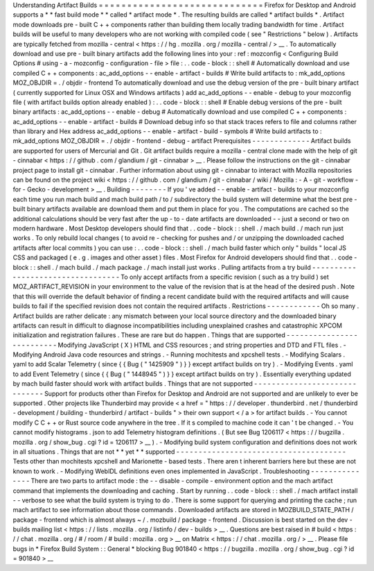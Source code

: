 Understanding
Artifact
Builds
=
=
=
=
=
=
=
=
=
=
=
=
=
=
=
=
=
=
=
=
=
=
=
=
=
=
=
=
=
Firefox
for
Desktop
and
Android
supports
a
*
*
fast
build
mode
*
*
called
*
artifact
mode
*
.
The
resulting
builds
are
called
*
artifact
builds
*
.
Artifact
mode
downloads
pre
-
built
C
+
+
components
rather
than
building
them
locally
trading
bandwidth
for
time
.
Artifact
builds
will
be
useful
to
many
developers
who
are
not
working
with
compiled
code
(
see
"
Restrictions
"
below
)
.
Artifacts
are
typically
fetched
from
mozilla
-
central
<
https
:
/
/
hg
.
mozilla
.
org
/
mozilla
-
central
/
>
__
.
To
automatically
download
and
use
pre
-
built
binary
artifacts
add
the
following
lines
into
your
:
ref
:
mozconfig
<
Configuring
Build
Options
#
using
-
a
-
mozconfig
-
configuration
-
file
>
file
:
.
.
code
-
block
:
:
shell
#
Automatically
download
and
use
compiled
C
+
+
components
:
ac_add_options
-
-
enable
-
artifact
-
builds
#
Write
build
artifacts
to
:
mk_add_options
MOZ_OBJDIR
=
.
/
objdir
-
frontend
To
automatically
download
and
use
the
debug
version
of
the
pre
-
built
binary
artifact
(
currently
supported
for
Linux
OSX
and
Windows
artifacts
)
add
ac_add_options
-
-
enable
-
debug
to
your
mozconfig
file
(
with
artifact
builds
option
already
enabled
)
:
.
.
code
-
block
:
:
shell
#
Enable
debug
versions
of
the
pre
-
built
binary
artifacts
:
ac_add_options
-
-
enable
-
debug
#
Automatically
download
and
use
compiled
C
+
+
components
:
ac_add_options
-
-
enable
-
artifact
-
builds
#
Download
debug
info
so
that
stack
traces
refers
to
file
and
columns
rather
than
library
and
Hex
address
ac_add_options
-
-
enable
-
artifact
-
build
-
symbols
#
Write
build
artifacts
to
:
mk_add_options
MOZ_OBJDIR
=
.
/
objdir
-
frontend
-
debug
-
artifact
Prerequisites
-
-
-
-
-
-
-
-
-
-
-
-
-
Artifact
builds
are
supported
for
users
of
Mercurial
and
Git
.
Git
artifact
builds
require
a
mozilla
-
central
clone
made
with
the
help
of
git
-
cinnabar
<
https
:
/
/
github
.
com
/
glandium
/
git
-
cinnabar
>
__
.
Please
follow
the
instructions
on
the
git
-
cinnabar
project
page
to
install
git
-
cinnabar
.
Further
information
about
using
git
-
cinnabar
to
interact
with
Mozilla
repositories
can
be
found
on
the
project
wiki
<
https
:
/
/
github
.
com
/
glandium
/
git
-
cinnabar
/
wiki
/
Mozilla
:
-
A
-
git
-
workflow
-
for
-
Gecko
-
development
>
__
.
Building
-
-
-
-
-
-
-
-
If
you
'
ve
added
-
-
enable
-
artifact
-
builds
to
your
mozconfig
each
time
you
run
mach
build
and
mach
build
path
/
to
/
subdirectory
the
build
system
will
determine
what
the
best
pre
-
built
binary
artifacts
available
are
download
them
and
put
them
in
place
for
you
.
The
computations
are
cached
so
the
additional
calculations
should
be
very
fast
after
the
up
-
to
-
date
artifacts
are
downloaded
-
-
just
a
second
or
two
on
modern
hardware
.
Most
Desktop
developers
should
find
that
.
.
code
-
block
:
:
shell
.
/
mach
build
.
/
mach
run
just
works
.
To
only
rebuild
local
changes
(
to
avoid
re
-
checking
for
pushes
and
/
or
unzipping
the
downloaded
cached
artifacts
after
local
commits
)
you
can
use
:
.
.
code
-
block
:
:
shell
.
/
mach
build
faster
which
only
"
builds
"
local
JS
CSS
and
packaged
(
e
.
g
.
images
and
other
asset
)
files
.
Most
Firefox
for
Android
developers
should
find
that
.
.
code
-
block
:
:
shell
.
/
mach
build
.
/
mach
package
.
/
mach
install
just
works
.
Pulling
artifacts
from
a
try
build
-
-
-
-
-
-
-
-
-
-
-
-
-
-
-
-
-
-
-
-
-
-
-
-
-
-
-
-
-
-
-
-
-
-
To
only
accept
artifacts
from
a
specific
revision
(
such
as
a
try
build
)
set
MOZ_ARTIFACT_REVISION
in
your
environment
to
the
value
of
the
revision
that
is
at
the
head
of
the
desired
push
.
Note
that
this
will
override
the
default
behavior
of
finding
a
recent
candidate
build
with
the
required
artifacts
and
will
cause
builds
to
fail
if
the
specified
revision
does
not
contain
the
required
artifacts
.
Restrictions
-
-
-
-
-
-
-
-
-
-
-
-
Oh
so
many
.
Artifact
builds
are
rather
delicate
:
any
mismatch
between
your
local
source
directory
and
the
downloaded
binary
artifacts
can
result
in
difficult
to
diagnose
incompatibilities
including
unexplained
crashes
and
catastrophic
XPCOM
initialization
and
registration
failures
.
These
are
rare
but
do
happen
.
Things
that
are
supported
-
-
-
-
-
-
-
-
-
-
-
-
-
-
-
-
-
-
-
-
-
-
-
-
-
-
Modifying
JavaScript
(
X
)
HTML
and
CSS
resources
;
and
string
properties
and
DTD
and
FTL
files
.
-
Modifying
Android
Java
code
resources
and
strings
.
-
Running
mochitests
and
xpcshell
tests
.
-
Modifying
Scalars
.
yaml
to
add
Scalar
Telemetry
(
since
{
{
Bug
(
"
1425909
"
)
}
}
except
artifact
builds
on
try
)
.
-
Modifying
Events
.
yaml
to
add
Event
Telemetry
(
since
{
{
Bug
(
"
1448945
"
)
}
}
except
artifact
builds
on
try
)
.
Essentially
everything
updated
by
mach
build
faster
should
work
with
artifact
builds
.
Things
that
are
not
supported
-
-
-
-
-
-
-
-
-
-
-
-
-
-
-
-
-
-
-
-
-
-
-
-
-
-
-
-
-
-
Support
for
products
other
than
Firefox
for
Desktop
and
Android
are
not
supported
and
are
unlikely
to
ever
be
supported
.
Other
projects
like
Thunderbird
may
provide
<
a
href
=
"
https
:
/
/
developer
.
thunderbird
.
net
/
thunderbird
-
development
/
building
-
thunderbird
/
artifact
-
builds
"
>
their
own
support
<
/
a
>
for
artifact
builds
.
-
You
cannot
modify
C
C
+
+
or
Rust
source
code
anywhere
in
the
tree
.
If
it
s
compiled
to
machine
code
it
can
'
t
be
changed
.
-
You
cannot
modify
histograms
.
json
to
add
Telemetry
histogram
definitions
.
(
But
see
Bug
1206117
<
https
:
/
/
bugzilla
.
mozilla
.
org
/
show_bug
.
cgi
?
id
=
1206117
>
__
)
.
-
Modifying
build
system
configuration
and
definitions
does
not
work
in
all
situations
.
Things
that
are
not
*
*
yet
*
*
supported
-
-
-
-
-
-
-
-
-
-
-
-
-
-
-
-
-
-
-
-
-
-
-
-
-
-
-
-
-
-
-
-
-
-
-
-
-
-
Tests
other
than
mochitests
xpcshell
and
Marionette
-
based
tests
.
There
aren
t
inherent
barriers
here
but
these
are
not
known
to
work
.
-
Modifying
WebIDL
definitions
even
ones
implemented
in
JavaScript
.
Troubleshooting
-
-
-
-
-
-
-
-
-
-
-
-
-
-
-
There
are
two
parts
to
artifact
mode
:
the
-
-
disable
-
compile
-
environment
option
and
the
mach
artifact
command
that
implements
the
downloading
and
caching
.
Start
by
running
.
.
code
-
block
:
:
shell
.
/
mach
artifact
install
-
-
verbose
to
see
what
the
build
system
is
trying
to
do
.
There
is
some
support
for
querying
and
printing
the
cache
;
run
mach
artifact
to
see
information
about
those
commands
.
Downloaded
artifacts
are
stored
in
MOZBUILD_STATE_PATH
/
package
-
frontend
which
is
almost
always
~
/
.
mozbuild
/
package
-
frontend
.
Discussion
is
best
started
on
the
dev
-
builds
mailing
list
<
https
:
/
/
lists
.
mozilla
.
org
/
listinfo
/
dev
-
builds
>
__
.
Questions
are
best
raised
in
#
build
<
https
:
/
/
chat
.
mozilla
.
org
/
#
/
room
/
#
build
:
mozilla
.
org
>
__
on
Matrix
<
https
:
/
/
chat
.
mozilla
.
org
/
>
__
.
Please
file
bugs
in
*
Firefox
Build
System
:
:
General
*
blocking
Bug
901840
<
https
:
/
/
bugzilla
.
mozilla
.
org
/
show_bug
.
cgi
?
id
=
901840
>
__
